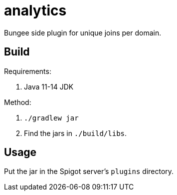 = analytics

Bungee side plugin for unique joins per domain.

== Build

Requirements:

. Java 11-14 JDK

Method:

. `./gradlew jar`
. Find the jars in `./build/libs`.

== Usage

Put the jar in the Spigot server's `plugins` directory.
